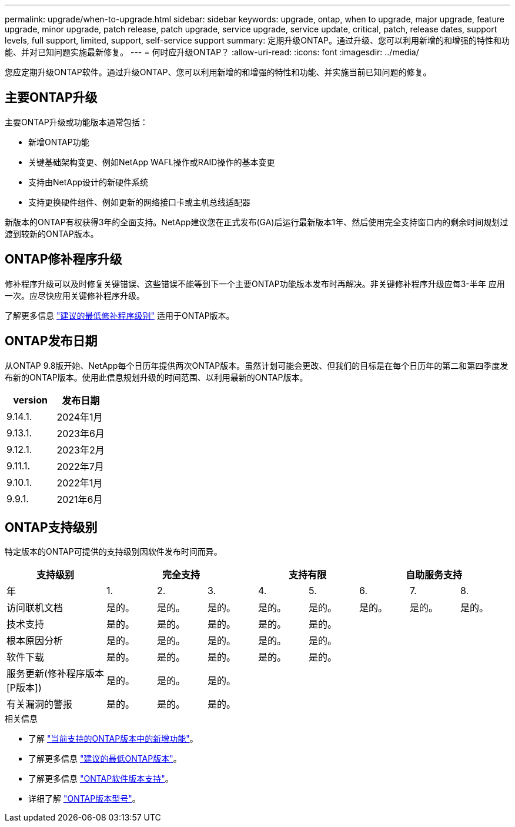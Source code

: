 ---
permalink: upgrade/when-to-upgrade.html 
sidebar: sidebar 
keywords: upgrade, ontap, when to upgrade, major upgrade, feature upgrade, minor upgrade, patch release, patch upgrade, service upgrade, service update, critical, patch, release dates, support levels, full support, limited, support, self-service support 
summary: 定期升级ONTAP。通过升级、您可以利用新增的和增强的特性和功能、并对已知问题实施最新修复。 
---
= 何时应升级ONTAP？
:allow-uri-read: 
:icons: font
:imagesdir: ../media/


[role="lead"]
您应定期升级ONTAP软件。通过升级ONTAP、您可以利用新增的和增强的特性和功能、并实施当前已知问题的修复。



== 主要ONTAP升级

主要ONTAP升级或功能版本通常包括：

* 新增ONTAP功能
* 关键基础架构变更、例如NetApp WAFL操作或RAID操作的基本变更
* 支持由NetApp设计的新硬件系统
* 支持更换硬件组件、例如更新的网络接口卡或主机总线适配器


新版本的ONTAP有权获得3年的全面支持。NetApp建议您在正式发布(GA)后运行最新版本1年、然后使用完全支持窗口内的剩余时间规划过渡到较新的ONTAP版本。



== ONTAP修补程序升级

修补程序升级可以及时修复关键错误、这些错误不能等到下一个主要ONTAP功能版本发布时再解决。非关键修补程序升级应每3-半年 应用一次。应尽快应用关键修补程序升级。

了解更多信息 link:https://kb.netapp.com/Support_Bulletins/Customer_Bulletins/SU2["建议的最低修补程序级别"] 适用于ONTAP版本。



== ONTAP发布日期

从ONTAP 9.8版开始、NetApp每个日历年提供两次ONTAP版本。虽然计划可能会更改、但我们的目标是在每个日历年的第二和第四季度发布新的ONTAP版本。使用此信息规划升级的时间范围、以利用最新的ONTAP版本。

[cols="50,50"]
|===
| version | 发布日期 


| 9.14.1. | 2024年1月 


 a| 
9.13.1.
 a| 
2023年6月



 a| 
9.12.1.
 a| 
2023年2月



 a| 
9.11.1.
 a| 
2022年7月



 a| 
9.10.1.
 a| 
2022年1月



 a| 
9.9.1.
 a| 
2021年6月



 a| 

NOTE: 如果您运行的是9.9.1之前的ONTAP版本、则可能需要有限支持或自助服务支持。请考虑升级到具有完全支持的版本。

|===


== ONTAP支持级别

特定版本的ONTAP可提供的支持级别因软件发布时间而异。

[cols="20,10,10,10,10,10,10,10,10"]
|===
| 支持级别 3+| 完全支持 2+| 支持有限 3+| 自助服务支持 


 a| 
年
 a| 
1.
 a| 
2.
 a| 
3.
 a| 
4.
 a| 
5.
 a| 
6.
 a| 
7.
 a| 
8.



 a| 
访问联机文档
 a| 
是的。
 a| 
是的。
 a| 
是的。
 a| 
是的。
 a| 
是的。
 a| 
是的。
 a| 
是的。
 a| 
是的。



 a| 
技术支持
 a| 
是的。
 a| 
是的。
 a| 
是的。
 a| 
是的。
 a| 
是的。
 a| 
 a| 
 a| 



 a| 
根本原因分析
 a| 
是的。
 a| 
是的。
 a| 
是的。
 a| 
是的。
 a| 
是的。
 a| 
 a| 
 a| 



 a| 
软件下载
 a| 
是的。
 a| 
是的。
 a| 
是的。
 a| 
是的。
 a| 
是的。
 a| 
 a| 
 a| 



 a| 
服务更新(修补程序版本[P版本])
 a| 
是的。
 a| 
是的。
 a| 
是的。
 a| 
 a| 
 a| 
 a| 
 a| 



 a| 
有关漏洞的警报
 a| 
是的。
 a| 
是的。
 a| 
是的。
 a| 
 a| 
 a| 
 a| 
 a| 

|===
.相关信息
* 了解 link:../release-notes/index.html["当前支持的ONTAP版本中的新增功能"^]。
* 了解更多信息 link:https://kb.netapp.com/Support_Bulletins/Customer_Bulletins/SU2["建议的最低ONTAP版本"]。
* 了解更多信息 link:https://mysupport.netapp.com/site/info/version-support["ONTAP软件版本支持"^]。
* 详细了解 link:https://mysupport.netapp.com/site/info/ontap-release-model["ONTAP版本型号"^]。

